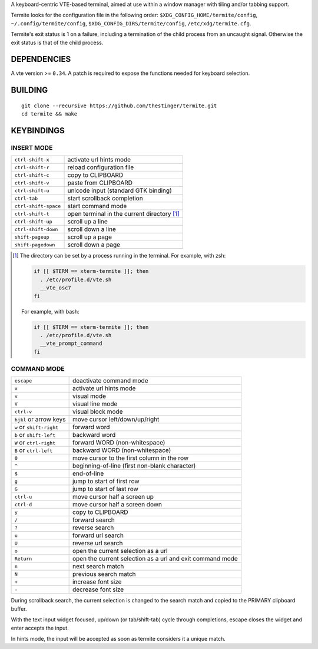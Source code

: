 A keyboard-centric VTE-based terminal, aimed at use within a window manager
with tiling and/or tabbing support.

Termite looks for the configuration file in the following order:
``$XDG_CONFIG_HOME/termite/config``, ``~/.config/termite/config``,
``$XDG_CONFIG_DIRS/termite/config``, ``/etc/xdg/termite.cfg``.

Termite's exit status is 1 on a failure, including a termination of the child
process from an uncaught signal. Otherwise the exit status is that of the child
process.

DEPENDENCIES
============

A vte version >= ``0.34``. A patch is required to expose the functions needed
for keyboard selection.

BUILDING
========
::

    git clone --recursive https://github.com/thestinger/termite.git
    cd termite && make

KEYBINDINGS
===========

INSERT MODE
-----------

+----------------------+---------------------------------------------+
| ``ctrl-shift-x``     | activate url hints mode                     |
+----------------------+---------------------------------------------+
| ``ctrl-shift-r``     | reload configuration file                   |
+----------------------+---------------------------------------------+
| ``ctrl-shift-c``     | copy to CLIPBOARD                           |
+----------------------+---------------------------------------------+
| ``ctrl-shift-v``     | paste from CLIPBOARD                        |
+----------------------+---------------------------------------------+
| ``ctrl-shift-u``     | unicode input (standard GTK binding)        |
+----------------------+---------------------------------------------+
| ``ctrl-tab``         | start scrollback completion                 |
+----------------------+---------------------------------------------+
| ``ctrl-shift-space`` | start command mode                          |
+----------------------+---------------------------------------------+
| ``ctrl-shift-t``     | open terminal in the current directory [1]_ |
+----------------------+---------------------------------------------+
| ``ctrl-shift-up``    | scroll up a line                            |
+----------------------+---------------------------------------------+
| ``ctrl-shift-down``  | scroll down a line                          |
+----------------------+---------------------------------------------+
| ``shift-pageup``     | scroll up a page                            |
+----------------------+---------------------------------------------+
| ``shift-pagedown``   | scroll down a page                          |
+----------------------+---------------------------------------------+

.. [1] The directory can be set by a process running in the terminal. For
       example, with zsh:

       .. code:: sh

            if [[ $TERM == xterm-termite ]]; then
              . /etc/profile.d/vte.sh
              __vte_osc7
            fi
       ::

       For example, with bash:

       .. code:: sh

            if [[ $TERM == xterm-termite ]]; then
              . /etc/profile.d/vte.sh
              __vte_prompt_command
            fi

COMMAND MODE
------------

+--------------------------+-----------------------------------------------------------+
| ``escape``               | deactivate command mode                                   |
+--------------------------+-----------------------------------------------------------+
| ``x``                    | activate url hints mode                                   |
+--------------------------+-----------------------------------------------------------+
| ``v``                    | visual mode                                               |
+--------------------------+-----------------------------------------------------------+
| ``V``                    | visual line mode                                          |
+--------------------------+-----------------------------------------------------------+
| ``ctrl-v``               | visual block mode                                         |
+--------------------------+-----------------------------------------------------------+
| ``hjkl`` or arrow keys   | move cursor left/down/up/right                            |
+--------------------------+-----------------------------------------------------------+
| ``w`` or ``shift-right`` | forward word                                              |
+--------------------------+-----------------------------------------------------------+
| ``b`` or ``shift-left``  | backward word                                             |
+--------------------------+-----------------------------------------------------------+
| ``W`` or ``ctrl-right``  | forward WORD (non-whitespace)                             |
+--------------------------+-----------------------------------------------------------+
| ``B`` or ``ctrl-left``   | backward WORD (non-whitespace)                            |
+--------------------------+-----------------------------------------------------------+
| ``0``                    | move cursor to the first column in the row                |
+--------------------------+-----------------------------------------------------------+
| ``^``                    | beginning-of-line (first non-blank character)             |
+--------------------------+-----------------------------------------------------------+
| ``$``                    | end-of-line                                               |
+--------------------------+-----------------------------------------------------------+
| ``g``                    | jump to start of first row                                |
+--------------------------+-----------------------------------------------------------+
| ``G``                    | jump to start of last row                                 |
+--------------------------+-----------------------------------------------------------+
| ``ctrl-u``               | move cursor half a screen up                              |
+--------------------------+-----------------------------------------------------------+
| ``ctrl-d``               | move cursor half a screen down                            |
+--------------------------+-----------------------------------------------------------+
| ``y``                    | copy to CLIPBOARD                                         |
+--------------------------+-----------------------------------------------------------+
| ``/``                    | forward search                                            |
+--------------------------+-----------------------------------------------------------+
| ``?``                    | reverse search                                            |
+--------------------------+-----------------------------------------------------------+
| ``u``                    | forward url search                                        |
+--------------------------+-----------------------------------------------------------+
| ``U``                    | reverse url search                                        |
+--------------------------+-----------------------------------------------------------+
| ``o``                    | open the current selection as a url                       |
+--------------------------+-----------------------------------------------------------+
| ``Return``               | open the current selection as a url and exit command mode |
+--------------------------+-----------------------------------------------------------+
| ``n``                    | next search match                                         |
+--------------------------+-----------------------------------------------------------+
| ``N``                    | previous search match                                     |
+--------------------------+-----------------------------------------------------------+
| ``+``                    | increase font size                                        |
+--------------------------+-----------------------------------------------------------+
| ``-``                    | decrease font size                                        |
+--------------------------+-----------------------------------------------------------+

During scrollback search, the current selection is changed to the search match
and copied to the PRIMARY clipboard buffer.

With the text input widget focused, up/down (or tab/shift-tab) cycle through
completions, escape closes the widget and enter accepts the input.

In hints mode, the input will be accepted as soon as termite considers it a
unique match.
